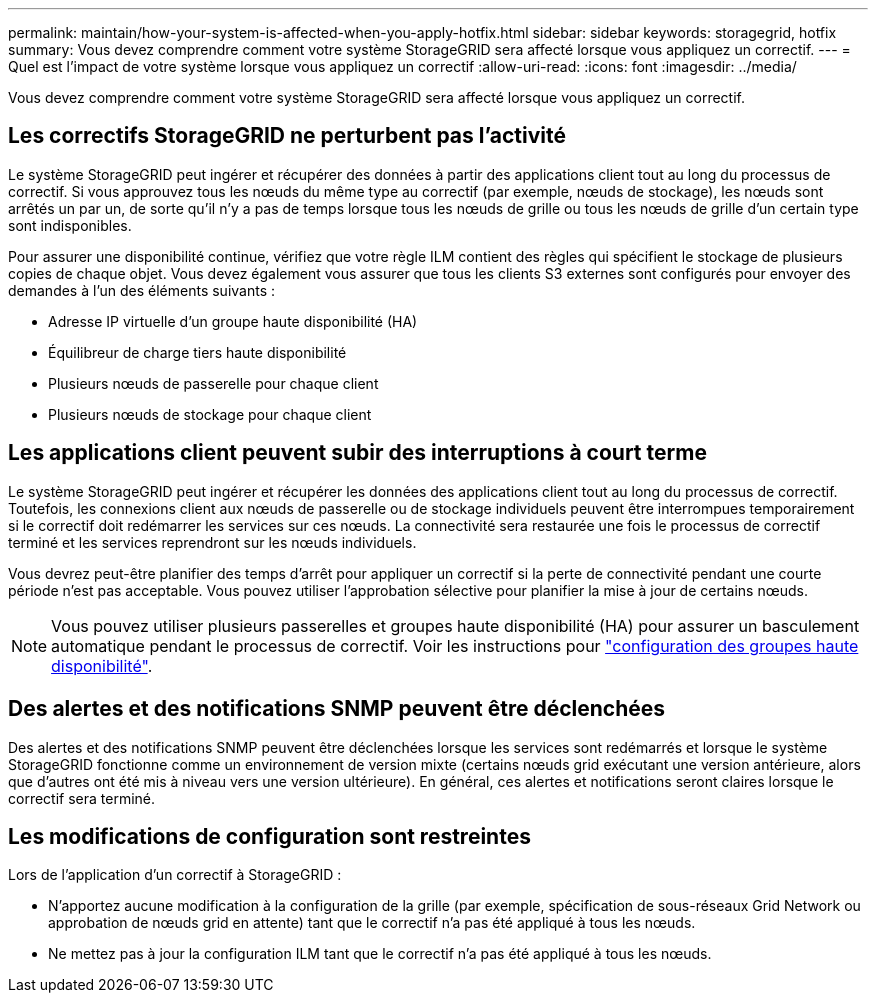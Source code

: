 ---
permalink: maintain/how-your-system-is-affected-when-you-apply-hotfix.html 
sidebar: sidebar 
keywords: storagegrid, hotfix 
summary: Vous devez comprendre comment votre système StorageGRID sera affecté lorsque vous appliquez un correctif. 
---
= Quel est l'impact de votre système lorsque vous appliquez un correctif
:allow-uri-read: 
:icons: font
:imagesdir: ../media/


[role="lead"]
Vous devez comprendre comment votre système StorageGRID sera affecté lorsque vous appliquez un correctif.



== Les correctifs StorageGRID ne perturbent pas l'activité

Le système StorageGRID peut ingérer et récupérer des données à partir des applications client tout au long du processus de correctif. Si vous approuvez tous les nœuds du même type au correctif (par exemple, nœuds de stockage), les nœuds sont arrêtés un par un, de sorte qu'il n'y a pas de temps lorsque tous les nœuds de grille ou tous les nœuds de grille d'un certain type sont indisponibles.

Pour assurer une disponibilité continue, vérifiez que votre règle ILM contient des règles qui spécifient le stockage de plusieurs copies de chaque objet. Vous devez également vous assurer que tous les clients S3 externes sont configurés pour envoyer des demandes à l'un des éléments suivants :

* Adresse IP virtuelle d'un groupe haute disponibilité (HA)
* Équilibreur de charge tiers haute disponibilité
* Plusieurs nœuds de passerelle pour chaque client
* Plusieurs nœuds de stockage pour chaque client




== Les applications client peuvent subir des interruptions à court terme

Le système StorageGRID peut ingérer et récupérer les données des applications client tout au long du processus de correctif. Toutefois, les connexions client aux nœuds de passerelle ou de stockage individuels peuvent être interrompues temporairement si le correctif doit redémarrer les services sur ces nœuds. La connectivité sera restaurée une fois le processus de correctif terminé et les services reprendront sur les nœuds individuels.

Vous devrez peut-être planifier des temps d'arrêt pour appliquer un correctif si la perte de connectivité pendant une courte période n'est pas acceptable. Vous pouvez utiliser l'approbation sélective pour planifier la mise à jour de certains nœuds.


NOTE: Vous pouvez utiliser plusieurs passerelles et groupes haute disponibilité (HA) pour assurer un basculement automatique pendant le processus de correctif. Voir les instructions pour link:../admin/configure-high-availability-group.html["configuration des groupes haute disponibilité"].



== Des alertes et des notifications SNMP peuvent être déclenchées

Des alertes et des notifications SNMP peuvent être déclenchées lorsque les services sont redémarrés et lorsque le système StorageGRID fonctionne comme un environnement de version mixte (certains nœuds grid exécutant une version antérieure, alors que d'autres ont été mis à niveau vers une version ultérieure). En général, ces alertes et notifications seront claires lorsque le correctif sera terminé.



== Les modifications de configuration sont restreintes

Lors de l'application d'un correctif à StorageGRID :

* N'apportez aucune modification à la configuration de la grille (par exemple, spécification de sous-réseaux Grid Network ou approbation de nœuds grid en attente) tant que le correctif n'a pas été appliqué à tous les nœuds.
* Ne mettez pas à jour la configuration ILM tant que le correctif n'a pas été appliqué à tous les nœuds.

